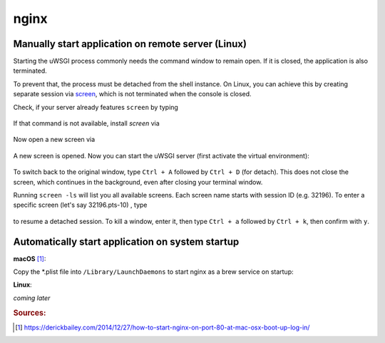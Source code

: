 nginx
=====
Manually start application on remote server (Linux)
---------------------------------------------------
Starting the uWSGI process commonly needs the command window to remain open. If it is closed,
the application is also terminated.

To prevent that, the process must be detached from the shell instance. On Linux, you can
achieve this by creating separate session via `screen`_, which is not terminated when the
console is closed.

.. _screen: https://www.gnu.org/software/screen/

Check, if your server already features ``screen`` by typing

    .. prompt:: bash

        screen -h

If that command is not available, install *screen* via

    .. prompt:: bash

        sudo apt-get install screen

Now open a new screen via

    .. prompt:: bash

        screen

A new screen is opened. Now you can start the uWSGI server (first activate the virtual environment):

    .. prompt:: bash (venv)

        uwsgi --ini /absolute/path/to/my/application/uwsgi.ini

To switch back to the original window, type ``Ctrl + A`` followed by ``Ctrl + D`` (for detach). This does not close
the screen, which continues in the background, even after closing your terminal window.

Running ``screen -ls`` will list you all available screens. Each screen name starts with session ID (e.g. 32196).
To enter a specific screen (let's say 32196.pts-10) , type

    .. prompt:: bash

        screen -r 32196

to resume a detached session. To kill a window, enter it, then type ``Ctrl + a`` followed by ``Ctrl + k``, then confirm
with ``y``.

Automatically start application on system startup
-------------------------------------------------
**macOS** [#macos_autostart]_:

Copy the \*.plist file into ``/Library/LaunchDaemons`` to start nginx as a brew service on startup:

.. prompt:: bash

    sudo cp /usr/local/opt/nginx/*.plist /Library/LaunchDaemons

**Linux**:

*coming later*

.. rubric:: Sources:
.. [#macos_autostart] https://derickbailey.com/2014/12/27/how-to-start-nginx-on-port-80-at-mac-osx-boot-up-log-in/

